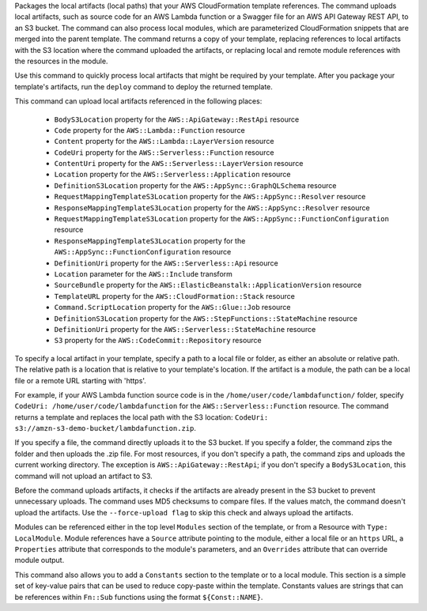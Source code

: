 Packages the local artifacts (local paths) that your AWS CloudFormation
template references. The command uploads local artifacts, such as source code
for an AWS Lambda function or a Swagger file for an AWS API Gateway REST API,
to an S3 bucket. The command can also process local modules, which are
parameterized CloudFormation snippets that are merged into the parent template.
The command returns a copy of your template, replacing references to local
artifacts with the S3 location where the command uploaded the artifacts, or
replacing local and remote module references with the resources in the module.

Use this command to quickly process local artifacts that might be required by
your template. After you package your template's artifacts, run the ``deploy``
command to deploy the returned template.

This command can upload local artifacts referenced in the following places:


    - ``BodyS3Location`` property for the ``AWS::ApiGateway::RestApi`` resource
    - ``Code`` property for the ``AWS::Lambda::Function`` resource
    - ``Content`` property for the ``AWS::Lambda::LayerVersion`` resource
    - ``CodeUri`` property for the ``AWS::Serverless::Function`` resource
    - ``ContentUri`` property for the ``AWS::Serverless::LayerVersion`` resource
    - ``Location`` property for the ``AWS::Serverless::Application`` resource
    - ``DefinitionS3Location`` property for the ``AWS::AppSync::GraphQLSchema`` resource
    - ``RequestMappingTemplateS3Location`` property for the ``AWS::AppSync::Resolver`` resource
    - ``ResponseMappingTemplateS3Location`` property for the ``AWS::AppSync::Resolver`` resource
    - ``RequestMappingTemplateS3Location`` property for the ``AWS::AppSync::FunctionConfiguration`` resource
    - ``ResponseMappingTemplateS3Location`` property for the ``AWS::AppSync::FunctionConfiguration`` resource
    - ``DefinitionUri`` property for the ``AWS::Serverless::Api`` resource
    - ``Location`` parameter for the ``AWS::Include`` transform
    - ``SourceBundle`` property for the ``AWS::ElasticBeanstalk::ApplicationVersion`` resource
    - ``TemplateURL`` property for the ``AWS::CloudFormation::Stack`` resource
    - ``Command.ScriptLocation`` property for the ``AWS::Glue::Job`` resource
    - ``DefinitionS3Location`` property for the ``AWS::StepFunctions::StateMachine`` resource
    - ``DefinitionUri`` property for the ``AWS::Serverless::StateMachine`` resource
    - ``S3`` property for the ``AWS::CodeCommit::Repository`` resource


To specify a local artifact in your template, specify a path to a local file or
folder, as either an absolute or relative path. The relative path is a location
that is relative to your template's location. If the artifact is a module, the
path can be a local file or a remote URL starting with 'https'.

For example, if your AWS Lambda function source code is in the
``/home/user/code/lambdafunction/`` folder, specify
``CodeUri: /home/user/code/lambdafunction`` for the
``AWS::Serverless::Function`` resource. The command returns a template and replaces
the local path with the S3 location: ``CodeUri: s3://amzn-s3-demo-bucket/lambdafunction.zip``.

If you specify a file, the command directly uploads it to the S3 bucket. If you
specify a folder, the command zips the folder and then uploads the .zip file.
For most resources, if you don't specify a path, the command zips and uploads
the current working directory. The exception is ``AWS::ApiGateway::RestApi``;
if you don't specify a ``BodyS3Location``, this command will not upload an
artifact to S3.

Before the command uploads artifacts, it checks if the artifacts are already
present in the S3 bucket to prevent unnecessary uploads. The command uses MD5
checksums to compare files. If the values match, the command doesn't upload the
artifacts. Use the ``--force-upload flag`` to skip this check and always upload
the artifacts.

Modules can be referenced either in the top level ``Modules`` section of the
template, or from a Resource with ``Type: LocalModule``. Module references have
a ``Source`` attribute pointing to the module, either a local file or an
``https`` URL, a ``Properties`` attribute that corresponds to the module's
parameters, and an ``Overrides`` attribute that can override module output.

This command also allows you to add a ``Constants`` section to the template
or to a local module. This section is a simple set of key-value pairs that 
can be used to reduce copy-paste within the template. Constants values are 
strings that can be references within ``Fn::Sub`` functions using the format 
``${Const::NAME}``.




